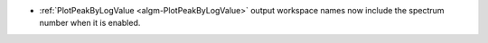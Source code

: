 - :ref:`PlotPeakByLogValue <algm-PlotPeakByLogValue>` output workspace names now include the spectrum number when it is enabled.
